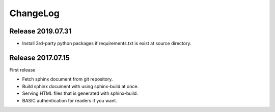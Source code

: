 =========
ChangeLog
=========

Release 2019.07.31
==================

* Install 3rd-party python packages if requirements.txt is exist at source directory.


Release 2017.07.15
==================

First release

* Fetch sphinx document from git repository.
* Build sphinx document with using sphinx-build at once.
* Serving HTML files that is generated with sphinx-build.
* BASIC authentication for readers if you want.
